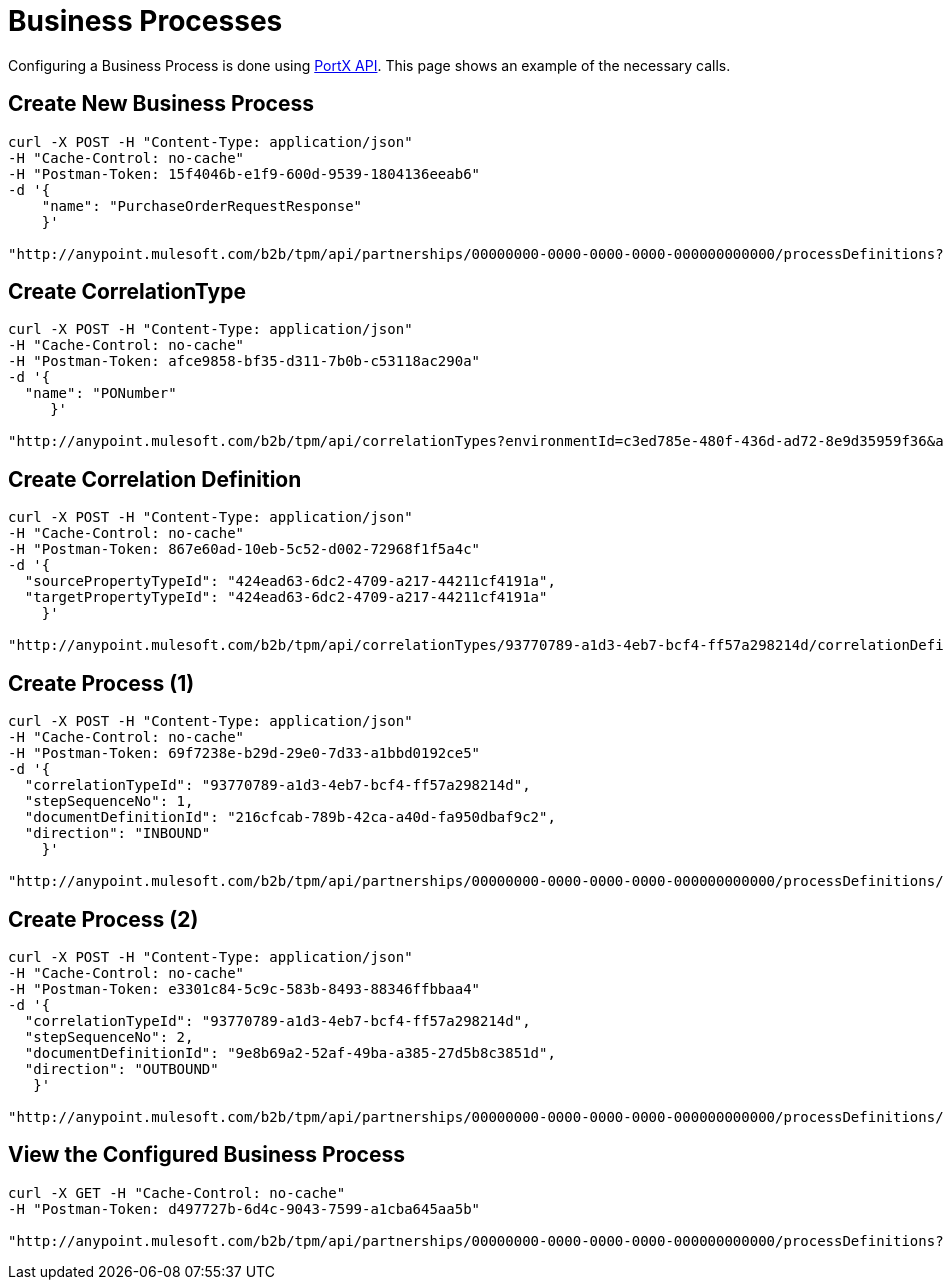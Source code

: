= Business Processes

Configuring a Business Process is done using link:/anypoint-b2b/anypoint-partner-manager-api[PortX API]. This page shows an example of the necessary calls. 

== Create New Business Process

----
curl -X POST -H "Content-Type: application/json"
-H "Cache-Control: no-cache"
-H "Postman-Token: 15f4046b-e1f9-600d-9539-1804136eeab6"
-d '{
    "name": "PurchaseOrderRequestResponse"
    }'

"http://anypoint.mulesoft.com/b2b/tpm/api/partnerships/00000000-0000-0000-0000-000000000000/processDefinitions?environmentId=c3ed785e-480f-436d-ad72-8e9d35959f36&apiKey=b10ddf010da74f4b8f515433e8c7156d"
----

== Create CorrelationType

----
curl -X POST -H "Content-Type: application/json"
-H "Cache-Control: no-cache"
-H "Postman-Token: afce9858-bf35-d311-7b0b-c53118ac290a"
-d '{
  "name": "PONumber"
     }'

"http://anypoint.mulesoft.com/b2b/tpm/api/correlationTypes?environmentId=c3ed785e-480f-436d-ad72-8e9d35959f36&apiKey=b10ddf010da74f4b8f515433e8c7156d"
----

== Create Correlation Definition

----
curl -X POST -H "Content-Type: application/json"
-H "Cache-Control: no-cache"
-H "Postman-Token: 867e60ad-10eb-5c52-d002-72968f1f5a4c"
-d '{
  "sourcePropertyTypeId": "424ead63-6dc2-4709-a217-44211cf4191a",
  "targetPropertyTypeId": "424ead63-6dc2-4709-a217-44211cf4191a"
    }'

"http://anypoint.mulesoft.com/b2b/tpm/api/correlationTypes/93770789-a1d3-4eb7-bcf4-ff57a298214d/correlationDefinitions?environmentId=c3ed785e-480f-436d-ad72-8e9d35959f36&apiKey=b10ddf010da74f4b8f515433e8c7156d"
----

== Create Process (1)

----
curl -X POST -H "Content-Type: application/json"
-H "Cache-Control: no-cache"
-H "Postman-Token: 69f7238e-b29d-29e0-7d33-a1bbd0192ce5"
-d '{
  "correlationTypeId": "93770789-a1d3-4eb7-bcf4-ff57a298214d",
  "stepSequenceNo": 1,
  "documentDefinitionId": "216cfcab-789b-42ca-a40d-fa950dbaf9c2",
  "direction": "INBOUND"
    }'

"http://anypoint.mulesoft.com/b2b/tpm/api/partnerships/00000000-0000-0000-0000-000000000000/processDefinitions/d32e72a0-446e-4f77-8ebb-d55be46ecb86/processStepDefinitions?environmentId=c3ed785e-480f-436d-ad72-8e9d35959f36&apiKey=b10ddf010da74f4b8f515433e8c7156d"
----

== Create Process (2)

----
curl -X POST -H "Content-Type: application/json"
-H "Cache-Control: no-cache"
-H "Postman-Token: e3301c84-5c9c-583b-8493-88346ffbbaa4"
-d '{
  "correlationTypeId": "93770789-a1d3-4eb7-bcf4-ff57a298214d",
  "stepSequenceNo": 2,
  "documentDefinitionId": "9e8b69a2-52af-49ba-a385-27d5b8c3851d",
  "direction": "OUTBOUND"
   }'

"http://anypoint.mulesoft.com/b2b/tpm/api/partnerships/00000000-0000-0000-0000-000000000000/processDefinitions/d32e72a0-446e-4f77-8ebb-d55be46ecb86/processStepDefinitions?environmentId=c3ed785e-480f-436d-ad72-8e9d35959f36&apiKey=b10ddf010da74f4b8f515433e8c7156d"
----

== View the Configured Business Process

----
curl -X GET -H "Cache-Control: no-cache"
-H "Postman-Token: d497727b-6d4c-9043-7599-a1cba645aa5b"

"http://anypoint.mulesoft.com/b2b/tpm/api/partnerships/00000000-0000-0000-0000-000000000000/processDefinitions?environmentId=c3ed785e-480f-436d-ad72-8e9d35959f36&apiKey=b10ddf010da74f4b8f515433e8c7156d"
----

